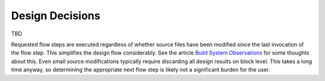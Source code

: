 .. _design_decisions:

Design Decisions
================

TBD

Requested flow steps are executed regardless of whether source files have been modified since the last invocation of the flow step. This simplifies the design flow considerably. See the article `Build System Observations`_ for some thoughts about this. Even small source modifications typically require discarding all design results on block level. This takes a long time anyway, so determining the appropriate next flow step is likely not a significant burden for the user.

.. _Build System Observations: http://www.oilshell.org/blog/2017/05/31.html